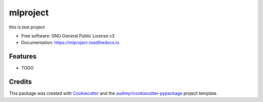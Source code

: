 =========
mlproject
=========


.. image:: https://img.shields.io/pypi/v/mlproject.svg
        :target: https://pypi.python.org/pypi/mlproject

.. image:: https://img.shields.io/travis/bablubambal/mlproject.svg
        :target: https://travis-ci.com/bablubambal/mlproject

.. image:: https://readthedocs.org/projects/mlproject/badge/?version=latest
        :target: https://mlproject.readthedocs.io/en/latest/?version=latest
        :alt: Documentation Status




this is test project


* Free software: GNU General Public License v3
* Documentation: https://mlproject.readthedocs.io.


Features
--------

* TODO

Credits
-------

This package was created with Cookiecutter_ and the `audreyr/cookiecutter-pypackage`_ project template.

.. _Cookiecutter: https://github.com/audreyr/cookiecutter
.. _`audreyr/cookiecutter-pypackage`: https://github.com/audreyr/cookiecutter-pypackage
